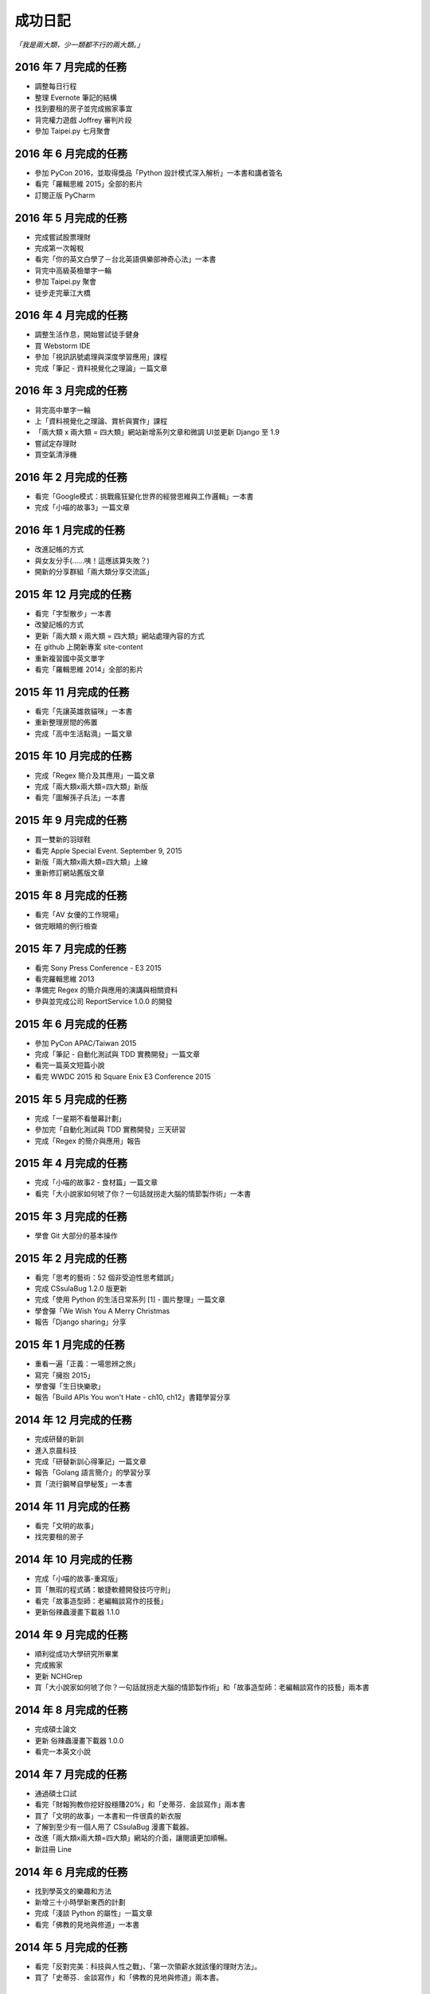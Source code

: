 成功日記
###########################

*「我是兩大類，少一類都不行的兩大類。」*

2016 年 7 月完成的任務
==================================================

*
    調整每日行程
* 
    整理 Evernote 筆記的結構
* 
    找到要租的房子並完成搬家事宜
* 
    背完權力遊戲 Joffrey 審判片段
* 
    參加 Taipei.py 七月聚會


2016 年 6 月完成的任務
==================================================

*
    參加 PyCon 2016，並取得獎品「Python 設計模式深入解析」一本書和講者簽名
*
    看完「羅輯思維 2015」全部的影片
*
    訂閱正版 PyCharm

2016 年 5 月完成的任務
==================================================

*
    完成嘗試股票理財
*
    完成第一次報稅
*
    看完「你的英文白學了－台北英語俱樂部神奇心法」一本書
*
    背完中高級英檢單字一輪
*
    參加 Taipei.py 聚會
*
    徒步走完華江大橋

2016 年 4 月完成的任務
==================================================

*
    調整生活作息，開始嘗試徒手健身
*
    買 Webstorm IDE
*
    參加「視訊訊號處理與深度學習應用」課程
*
    完成「筆記 - 資料視覺化之理論」一篇文章


2016 年 3 月完成的任務
==================================================

*
    背完高中單字一輪
*
    上「資料視覺化之理論、賞析與實作」課程
*
    「兩大類 x 兩大類 = 四大類」網站新增系列文章和微調 UI並更新 Django 至 1.9
*
    嘗試定存理財
*
    買空氣清淨機


2016 年 2 月完成的任務
==================================================

*
    看完「Google模式：挑戰瘋狂變化世界的經營思維與工作邏輯」一本書
*
    完成「小喵的故事3」一篇文章

2016 年 1 月完成的任務
==================================================

*
    改進記帳的方式
*
    與女友分手(……咦！這應該算失敗？)
*
    開新的分享群組「兩大類分享交流區」

2015 年 12 月完成的任務
==================================================

*
    看完「字型散步」一本書
*
    改變記帳的方式
*
    更新「兩大類 x 兩大類 = 四大類」網站處理內容的方式
*
    在 github 上開新專案 site-content
*
    重新複習國中英文單字
*
    看完「羅輯思維 2014」全部的影片


2015 年 11 月完成的任務
==================================================

*
    看完「先讓英雄救貓咪」一本書
*
    重新整理房間的佈置
*
    完成「高中生活點滴」一篇文章


2015 年 10 月完成的任務
==================================================

*
    完成「Regex 簡介及其應用」一篇文章
*
    完成「兩大類x兩大類=四大類」新版
*
    看完「圖解孫子兵法」一本書


2015 年 9 月完成的任務
==================================================

*
    買一雙新的羽球鞋
*
    看完 Apple Special Event. September 9, 2015
*
    新版「兩大類x兩大類=四大類」上線
*
    重新修訂網站舊版文章


2015 年 8 月完成的任務
==================================================

*
    看完「AV 女優的工作現場」
*
    做完眼睛的例行檢查


2015 年 7 月完成的任務
==================================================

*
    看完 Sony Press Conference - E3 2015
*
    看完羅輯思維 2013
*
    準備完 Regex 的簡介與應用的演講與相關資料
*
    參與並完成公司 ReportService 1.0.0 的開發


2015 年 6 月完成的任務
==================================================

*
    參加 PyCon APAC/Taiwan 2015
*
    完成「筆記 - 自動化測試與 TDD 實務開發」一篇文章
*
    看完一篇英文短篇小說
*
    看完 WWDC 2015 和 Square Enix E3 Conference 2015


2015 年 5 月完成的任務
==================================================

*
    完成「一星期不看螢幕計劃」
*
    參加完「自動化測試與 TDD 實務開發」三天研習
*
    完成「Regex 的簡介與應用」報告

2015 年 4 月完成的任務
==================================================

*
    完成「小喵的故事2 - 食材篇」一篇文章
*
    看完「大小說家如何唬了你？一句話就拐走大腦的情節製作術」一本書


2015 年 3 月完成的任務
==================================================

*
    學會 Git 大部分的基本操作
    

2015 年 2 月完成的任務
==================================================

*
    看完「思考的藝術：52 個非受迫性思考錯誤」
*
    完成 CSsulaBug 1.2.0 版更新
*
    完成「使用 Python 的生活日常系列 [1] - 圖片整理」一篇文章
*
    學會彈「We Wish You A Merry Christmas 
*
    報告「Django sharing」分享

2015 年 1 月完成的任務
==================================================


*
    重看一遍「正義：一場思辨之旅」
*
    寫完「擁抱 2015」
*
    學會彈「生日快樂歌」
*
    報告「Build APIs You won't Hate - ch10, ch12」書籍學習分享


2014 年 12 月完成的任務
==================================================

*
    完成研替的新訓
*
    進入京晨科技
*
    完成「研替新訓心得筆記」一篇文章
*
    報告「Golang 語言簡介」的學習分享
*
    買「流行鋼琴自學秘笈」一本書

2014 年 11 月完成的任務
==================================================

*
    看完「文明的故事」
*
    找完要租的房子


2014 年 10 月完成的任務
==================================================

*
    完成「小喵的故事-重寫版」
*
    買「無瑕的程式碼：敏捷軟體開發技巧守則」
*
    看完「故事造型師：老編輯談寫作的技藝」
*
    更新俗辣蟲漫畫下載器 1.1.0

2014 年 9 月完成的任務
==================================================

* 
    順利從成功大學研究所畢業
*
    完成搬家
*
    更新 NCHGrep
*
    買「大小說家如何唬了你？一句話就拐走大腦的情節製作術」和「故事造型師：老編輯談寫作的技藝」兩本書

2014 年 8 月完成的任務
==================================================

*
    完成碩士論文
*
    更新 俗辣蟲漫畫下載器 1.0.0 
*
    看完一本英文小說


2014 年 7 月完成的任務
==================================================
    
*
    通過碩士口試
*
    看完「財報狗教你挖好股穩賺20%」和「史蒂芬．金談寫作」兩本書
*
    買了「文明的故事」一本書和一件很貴的新衣服
*
    了解到至少有一個人用了 CSsulaBug 漫畫下載器。
*
    改進「兩大類x兩大類=四大類」網站的介面，讓閱讀更加順暢。
*
    新註冊 Line 


2014 年 6 月完成的任務
==================================================

* 
    找到學英文的樂趣和方法
*
    新增三十小時學新東西的計劃
*
    完成「淺談 Python 的屬性」一篇文章
*
    看完「佛教的見地與修道」一本書

2014 年 5 月完成的任務
==================================================

* 
    看完「反對完美：科技與人性之戰」、「第一次領薪水就該懂的理財方法」。
*
    買了「史蒂芬．金談寫作」和「佛教的見地與修道」兩本書。

2014 年 4 月完成的任務
==================================================

* 
    買了「錢買不到的東西：金錢與正義的攻防」和「反對完美：科技與人性的正義之戰」兩本書。
*
    看完「正義：一場思辨之旅」和「錢買不到的東西：金錢與正義的攻防」。


2014 年 3 月完成的任務
==================================================

* 
    看完「英文文法有道理」、「寫作的秘密」兩本書
* 
    買「正義：一場思辨之旅」和「圖解英文寫作的要素」兩本書

2014 年 2 月完成的任務
==================================================

* 
    發佈小說語句搜尋引擎 0.1 版
* 
    發佈 CSsulaBug 漫畫下載器 0.2.1 版
* 
    完成「小喵的故事」一篇文章

2014 年 1 月完成的任務
==================================================

* 
    完成「2014 高雄跨年」、「兩大類x兩大類=四大類」架設的心路歷程」 、「我以前不會做的事」、「2014 台北電玩展一遊」四篇文章
* 
    看完「60 分鐘學會經濟學」，並了買「第一次領薪水就該懂的理財方法」、「財報狗教你挖好股穩賺20%」兩本書
* 
    開啟 nchgrep 專案

2013 年 12 月完成的任務
==================================================

*
    完成「淺談 Python 的排序」
*
    買「英文文法有道理！：重新認識英文文法觀念」和「60分鐘學會經濟學」兩本書
*
    報告完「Differential Encoding of DFAs for Fast Regular Expresssion Matching」、「Prediction and Ranking Algorithms for Event-Based Network Data」兩篇論文

2013 年 11 月完成的任務
==================================================

*
    完成「兩大類 x 兩大類 = 四大類」的大改版，包含更新 Pelican 至 3.3、修改整體網站設計並改為 html5 的版本，然後整理文章的分類、並修改文章內容等
* 
    看完「學以致富」

2013 年 10 月完成的任務
==================================================

* 
    設定完 lazchi 永久轉址
* 
    買了一台 MacBook Air 2013
*
    完成京晨面試(上了)
* 
    看完「富爸爸，窮爸爸」
* 
    完成「淺談 Python 的 for 迴圈」一篇文章
* 
    買「學以致富」、「寫作的秘密」兩本書
*
    報告完「Hardware-accelerated regular expression matching for high-throughput text analytics」、「An Improved DFA for Fast Regular Expression Matching」兩篇論文

2013 年 9 月完成的任務
==================================================

*
    我上傳了我第一部 Youtube 影片
*
    「兩大類 x 兩大類 = 四大類」網站新增 Google 網站管理員的驗證程式碼，並修改網站的介面，取消顯示分類的功能。並新增「累死雞記帳」、「成就日記」、「閱讀書單」、「初探 Mercurial 之女友開始日誌」四篇文章
*
    看完「史上最強哲學入門：東方哲人」、「史上最強哲學入門：解答你人生的疑惑」兩本書
*
    嘗試解決 Regular Expression 的問題，實作完相關的 Parse Tree，完成 Thompson NFA 和 Glushkov NFA 兩種 NFA，實作完以子集構造法的 DFA。
*
    搬完寢室、重灌完小筆電，移動在實驗室的位置，整理完 Evernote 的筆記，解決掉 VIM 自動完成的設定問題
*
    參加開發者社群
*
    參加完群暉面試(失敗)
*
    報告完「Hardware Architecture for High-Performance Regular Expression Matching」這篇論文

2013 年 8 月完成的任務
==================================================

* 
    看完 A New Approach to Text Searching
* 
    實作完 Memory-Efficient Pattern Matching Architectures Using Perfect Hashing on Graphic Processing Units 描述的 SPHM 演算法
* 
    整理 evernote 版本的行事曆
* 
    整理我現在現在的所有資料，包含家目錄、網站等
* 
    寫出 regular expression 的 NFA 和 DFA
* 
    整理實驗室報告過有關 Reg 的 paper
* 
    等到 twbbs.org 審核過後，全面改成沒有 lazchi 的版本


2013 年 7 月完成的任務
==================================================

* 
    搬宿舍，並且重灌實驗室的機器
*
    我的部落格現在已經可以被 Facebook 抓取，而且寫完了兩篇部落格文章，分別是「Qt Signals/Slots 用法整理」、「find 指令」。
*
    重新規劃累死雞記帳，並刪除主介面的三個按鈕，將新增、瀏覽改至 ActionBar，並將 Dropbox 功能移至 Menu 功能，
    另外還有刪除瀏覽頁面的兩個按鈕，編輯改成輕點一次，而刪除改成長壓(而且可以一次刪多筆) 、自訂金額設定頁面，並且有計算機功能，然後整合至支出頁面等
*
    實作完學姊的 pattern matching 方法，也比較過 Bloom Filter 碰撞的差別，同時念完16-x 、Dynamic Routing Tables Using Simple Balanced Search Trees 
    、Memory-Efficient Pattern Matching Architectures Using Perfect Hashing on Graphic Processing Units 等論文。
*
    搞懂 Snort 大概是在做什麼？

   
2013 年 6 月完成的任務
==================================================

* 
    完成累死雞記帳 Android 版和 PC 版，並完成報告和期末展示，並完成未來規劃
* 
    完成改進版本的 updatable bloomier filter
* 
    準備並報告 A Switch-Tagged Routing Methodology for PC Clusters with VLAN Ethernet
* 
    整理並完成說明我的方法
* 
    準備並完成 WWW 期末專題

2013 年 5 月完成的任務
==================================================

*
    研究並完成一個 Chrome Extension 
*
    整理筆記，並決定以後文章要放置的位置
*
    在 Pattern Matching 方面，最近完成了 C 版的 AC，和 Python 版的 Optimized AC。
*
    累死雞記帳的部分，PC 端重新規劃了功能，並完成 PC 端的程式碼，至於 Android 端則是重新開始了一個專案，
    並也重新規劃了功能，並完成了「主介面」和「相機介面」的功能，並在這個月完成了期中的報告。
*
    學習了 Qt 的運作和看完了 Model View 的文章，至於 Android 的部分則了解了如何使用相機、和如何與 Dropbox 同步資料。
*
    研究的部分，重新修改了 Bloomier Filter 的實作，發展出了一個可更新的 bloomier filter
* 
    準備並報告完 Scalable Network Virtualization in Software-Defined Networks
 
2013 年 4 月完成的任務
==================================================

* 
    看完樹枝概念英文法這本書，並開始嘗試用英文寫信給老師。
* 
    準備並報告完兩篇論文，分別是「Massively Parallel Cuckoo Pattern Matching Applied for NIDS」
    和「A Memory Efficient DFA based on Pattern Segmentation for Deep Packet Inspection」
*
    完成「FreeBSD 常用指令 - less」一篇文章
*
    準備並完成對實驗室的人教 Python 的任務。
*
    搞清楚要當研發替代役的相關問題。
* 
    搞定開發 Android 大致的框架，並研究了 Fragment 和 Database 的寫法. 
*
    暫停地獄之旅，全力開發累死雞記帳，目前大致確實了程式的架構，新增了 Android 記帳的部分，
    並完成了 Android 的介面和新增 PC 版有關「新增圖片」的介面設計
* 
    大致弄清楚 Chrome Extension 的寫法，並寫了一個小擴充
* 
    實作並完成了 Aho-Corasick 的演算法。
* 
    重新完成行事曆的運作模式

 
2013 年 3 月完成的任務
==================================================

* 
    研究並報告完 Range Hash for Regular Expression Pre-Filtering 這篇論文
*
    買了一本「樹枝概念英文法」這本英文文法書來研究。
* 
    研究完 Bloomier filter 的特性，並了解 Key 循環的影響和發生的可能性，
    並用 Python 實作了以 Bloomier Filter 為基底的 IP Lookup 演算法，
    除此之外，因為接觸了 SAX，所以又實作了一個用 SAX 的 hash function 的版本。
    接下來打算研究一下他的效果。
*
    小雞地獄之旅的部分則是改成自己實作版本的 vector 來取代 gameobjects.Vector2，
    並解決了扣血的問題，而後又整理了一遍所有的程式碼。
*
    啟動了累死雞記帳的專案，確認完大致的目標後，現在已經初步的完成了介面的設計。
*
    至於個人網站的部分，則新增了 facebook 和 G+ 按讚的功能，並更新了主介面的色調，
    command 的顏色、Google+ 的樣式等。決定暫時停止網站功能的修改，專注於內容方面的更新。
*
    創作了五篇文章，分別是「行程(Process)」、「FreeBSD 常用指令 - cut」、「FreeBSD 常用指令 - grep」、
    「FreeBSD 常用指令 - sort」、「FreeBSD 常用指令 - wc」


2013 年 2 月完成的任務
==================================================

* 
    設計出新的紀錄行事曆的方式，並重新整理筆記。
*
    重新了解 KMP 演算法的內容，並且看完並報告完了一篇論文。
*
    開始研究 chisel，現在已經完成了 Bloomier Filter 的實作。
*
    研究過了 Pygame，並且看完了幾篇相關的文章，和兩個用 Pygame 寫的遊戲。 
* 
    完成了一個可以用的個人網站(兩大類 x 兩大類 = 四大類)，並完成了老師要求的個人簡歷。
    這個網站現在可以顯示程式碼、而且有留言功能，並且有 Google+ 的動態。
    後端是 pelican ，前端是 HAML 和 SASS。 
*
    開啟了小雞地獄之旅的專案，現在已完成初步的內容，小雞會往下掉，可以左右操作移動，
    碰到磚塊都會有各別的反應。磚塊的擺放是讀取自地圖。介面現在也可以顯示血量，
    遊戲之前也有選單可以操作。
       
